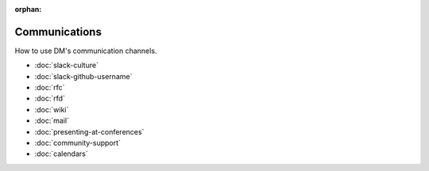 :orphan:

##############
Communications
##############

How to use DM's communication channels.

- :doc:`slack-culture`
- :doc:`slack-github-username`
- :doc:`rfc`
- :doc:`rfd`
- :doc:`wiki`
- :doc:`mail`
- :doc:`presenting-at-conferences`
- :doc:`community-support`
- :doc:`calendars`
